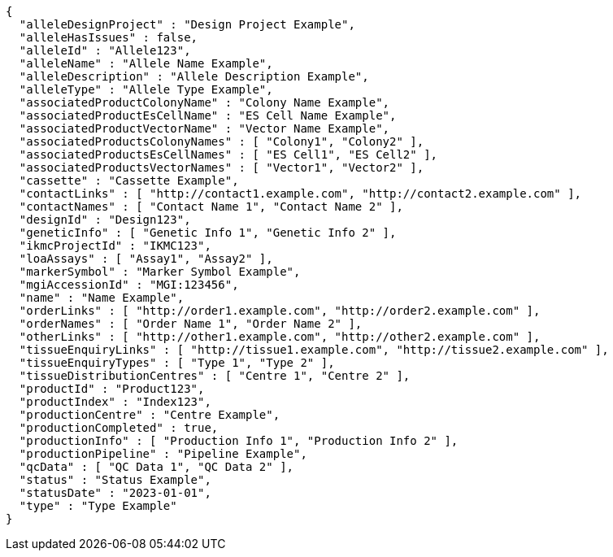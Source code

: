 [source,json,options="nowrap"]
----
{
  "alleleDesignProject" : "Design Project Example",
  "alleleHasIssues" : false,
  "alleleId" : "Allele123",
  "alleleName" : "Allele Name Example",
  "alleleDescription" : "Allele Description Example",
  "alleleType" : "Allele Type Example",
  "associatedProductColonyName" : "Colony Name Example",
  "associatedProductEsCellName" : "ES Cell Name Example",
  "associatedProductVectorName" : "Vector Name Example",
  "associatedProductsColonyNames" : [ "Colony1", "Colony2" ],
  "associatedProductsEsCellNames" : [ "ES Cell1", "ES Cell2" ],
  "associatedProductsVectorNames" : [ "Vector1", "Vector2" ],
  "cassette" : "Cassette Example",
  "contactLinks" : [ "http://contact1.example.com", "http://contact2.example.com" ],
  "contactNames" : [ "Contact Name 1", "Contact Name 2" ],
  "designId" : "Design123",
  "geneticInfo" : [ "Genetic Info 1", "Genetic Info 2" ],
  "ikmcProjectId" : "IKMC123",
  "loaAssays" : [ "Assay1", "Assay2" ],
  "markerSymbol" : "Marker Symbol Example",
  "mgiAccessionId" : "MGI:123456",
  "name" : "Name Example",
  "orderLinks" : [ "http://order1.example.com", "http://order2.example.com" ],
  "orderNames" : [ "Order Name 1", "Order Name 2" ],
  "otherLinks" : [ "http://other1.example.com", "http://other2.example.com" ],
  "tissueEnquiryLinks" : [ "http://tissue1.example.com", "http://tissue2.example.com" ],
  "tissueEnquiryTypes" : [ "Type 1", "Type 2" ],
  "tissueDistributionCentres" : [ "Centre 1", "Centre 2" ],
  "productId" : "Product123",
  "productIndex" : "Index123",
  "productionCentre" : "Centre Example",
  "productionCompleted" : true,
  "productionInfo" : [ "Production Info 1", "Production Info 2" ],
  "productionPipeline" : "Pipeline Example",
  "qcData" : [ "QC Data 1", "QC Data 2" ],
  "status" : "Status Example",
  "statusDate" : "2023-01-01",
  "type" : "Type Example"
}
----
